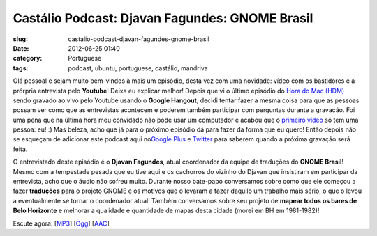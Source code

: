 Castálio Podcast: Djavan Fagundes: GNOME Brasil
################################################
:slug: castalio-podcast-djavan-fagundes-gnome-brasil
:date: 2012-06-25 01:40
:category: Portuguese
:tags: podcast, ubuntu, portuguese, castálio, mandriva

|image0|

Olá pessoal e sejam muito bem-vindos à mais um episódio, desta vez com
uma novidade: vídeo com os bastidores e a prórpria entrevista pelo
**Youtube**! Deixa eu explicar melhor! Depois que vi o último episódio
do `Hora do Mac (HDM) <http://www.horadomac.com/>`__ sendo gravado ao
vivo pelo Youtube usando o **Google Hangout**, decidi tentar fazer a
mesma coisa para que as pessoas possam ver como que as entrevistas
acontecem e poderem também participar com perguntas durante a gravação.
Foi uma pena que na última hora meu convidado não pode usar um
computador e acabou que o `primeiro
vídeo <https://www.youtube.com/watch?feature=player_embedded&v=qmwKZKb0f-Y>`__
só tem uma pessoa: eu! :) Mas beleza, acho que já para o próximo
episódio dá para fazer da forma que eu quero! Então depois não se
esqueçam de adicionar este podcast aqui no\ `Google
Plus <https://plus.google.com/107864992170817866192/posts>`__ e
`Twitter <https://twitter.com/#!/castaliopod>`__ para saberem quando a
próxima gravação será feita.

O entrevistado deste episódio é o **Djavan Fagundes**, atual coordenador
da equipe de traduções do **GNOME Brasil**! Mesmo com a tempestade
pesada que eu tive aqui e os cachorros do vizinho do Djavan que
insistiram em participar da entrevista, acho que o áudio não sofreu
muito. Durante nosso bate-papo conversamos sobre como que ele começou a
fazer **traduções** para o projeto GNOME e os motivos que o levaram a
fazer daquilo um trabalho mais sério, o que o levou a eventualmente se
tornar o coordenador atual! Também conversamos sobre seu projeto de
**mapear todos os bares de Belo Horizonte** e melhorar a qualidade e
quantidade de mapas desta cidade (morei em BH em 1981-1982)!

Escute agora:
[`MP3 <http://www.castalio.gnulinuxbrasil.org/castalio-podcast-39.mp3>`__\ ]
[`Ogg <http://www.castalio.gnulinuxbrasil.org/castalio-podcast-39.ogg>`__\ ]
[`AAC <http://www.castalio.gnulinuxbrasil.org/castalio-podcast-39.m4a>`__\ ]

.. |image0| image:: http://media.tumblr.com/tumblr_m2jf6aE8Ic1r7yex1.jpg

